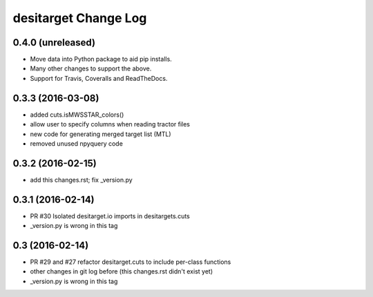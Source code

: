 =====================
desitarget Change Log
=====================

0.4.0 (unreleased)
------------------

* Move data into Python package to aid pip installs.
* Many other changes to support the above.
* Support for Travis, Coveralls and ReadTheDocs.

0.3.3 (2016-03-08)
------------------

* added cuts.isMWSSTAR_colors()
* allow user to specify columns when reading tractor files
* new code for generating merged target list (MTL)
* removed unused npyquery code

0.3.2 (2016-02-15)
------------------

* add this changes.rst; fix _version.py

0.3.1 (2016-02-14)
------------------

* PR #30 Isolated desitarget.io imports in desitargets.cuts
* _version.py is wrong in this tag

0.3 (2016-02-14)
------------------

* PR #29 and #27 refactor desitarget.cuts to include per-class functions
* other changes in git log before (this changes.rst didn't exist yet)
* _version.py is wrong in this tag
